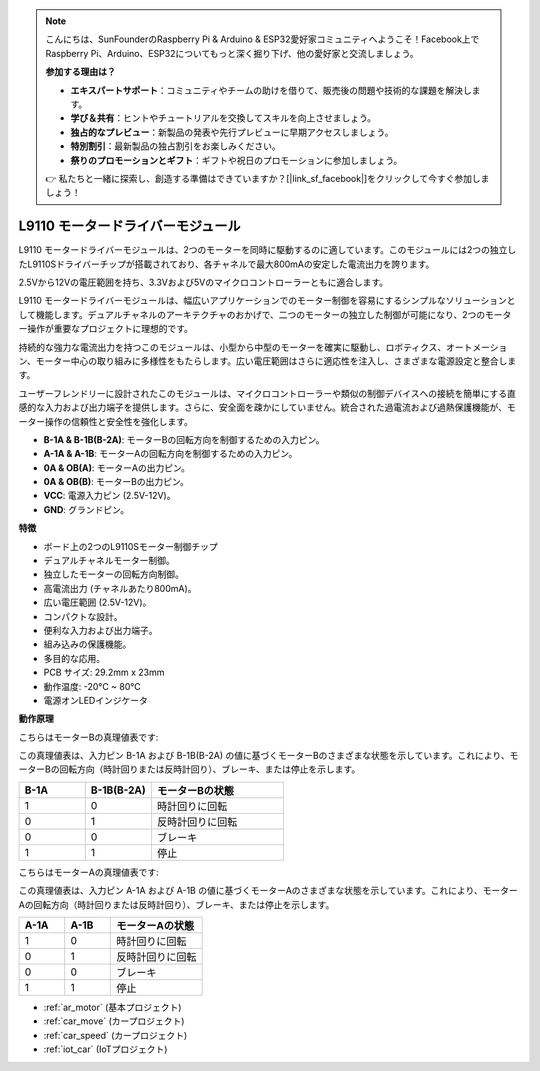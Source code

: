 .. note::

    こんにちは、SunFounderのRaspberry Pi & Arduino & ESP32愛好家コミュニティへようこそ！Facebook上でRaspberry Pi、Arduino、ESP32についてもっと深く掘り下げ、他の愛好家と交流しましょう。

    **参加する理由は？**

    - **エキスパートサポート**：コミュニティやチームの助けを借りて、販売後の問題や技術的な課題を解決します。
    - **学び＆共有**：ヒントやチュートリアルを交換してスキルを向上させましょう。
    - **独占的なプレビュー**：新製品の発表や先行プレビューに早期アクセスしましょう。
    - **特別割引**：最新製品の独占割引をお楽しみください。
    - **祭りのプロモーションとギフト**：ギフトや祝日のプロモーションに参加しましょう。

    👉 私たちと一緒に探索し、創造する準備はできていますか？[|link_sf_facebook|]をクリックして今すぐ参加しましょう！

.. _cpn_l9110:

L9110 モータードライバーモジュール
==================================

L9110 モータードライバーモジュールは、2つのモーターを同時に駆動するのに適しています。このモジュールには2つの独立したL9110Sドライバーチップが搭載されており、各チャネルで最大800mAの安定した電流出力を誇ります。

2.5Vから12Vの電圧範囲を持ち、3.3Vおよび5Vのマイクロコントローラーともに適合します。

L9110 モータードライバーモジュールは、幅広いアプリケーションでのモーター制御を容易にするシンプルなソリューションとして機能します。デュアルチャネルのアーキテクチャのおかげで、二つのモーターの独立した制御が可能になり、2つのモーター操作が重要なプロジェクトに理想的です。

持続的な強力な電流出力を持つこのモジュールは、小型から中型のモーターを確実に駆動し、ロボティクス、オートメーション、モーター中心の取り組みに多様性をもたらします。広い電圧範囲はさらに適応性を注入し、さまざまな電源設定と整合します。

ユーザーフレンドリーに設計されたこのモジュールは、マイクロコントローラーや類似の制御デバイスへの接続を簡単にする直感的な入力および出力端子を提供します。さらに、安全面を疎かにしていません。統合された過電流および過熱保護機能が、モーター操作の信頼性と安全性を強化します。

.. image:: img/l9110_module.jpg
    :width: 600
    :align: center
    
* **B-1A & B-1B(B-2A)**: モーターBの回転方向を制御するための入力ピン。
* **A-1A & A-1B**: モーターAの回転方向を制御するための入力ピン。
* **0A & OB(A)**: モーターAの出力ピン。
* **0A & OB(B)**: モーターBの出力ピン。
* **VCC**: 電源入力ピン (2.5V-12V)。
* **GND**: グランドピン。

**特徴**

* ボード上の2つのL9110Sモーター制御チップ
* デュアルチャネルモーター制御。
* 独立したモーターの回転方向制御。
* 高電流出力 (チャネルあたり800mA)。
* 広い電圧範囲 (2.5V-12V)。
* コンパクトな設計。
* 便利な入力および出力端子。
* 組み込みの保護機能。
* 多目的な応用。
* PCB サイズ: 29.2mm x 23mm
* 動作温度: -20°C ~ 80°C
* 電源オンLEDインジケータ

**動作原理**

こちらはモーターBの真理値表です:

この真理値表は、入力ピン B-1A および B-1B(B-2A) の値に基づくモーターBのさまざまな状態を示しています。これにより、モーターBの回転方向（時計回りまたは反時計回り）、ブレーキ、または停止を示します。

.. list-table:: 
    :widths: 25 25 50
    :header-rows: 1

    * - B-1A
      - B-1B(B-2A)
      - モーターBの状態
    * - 1
      - 0
      - 時計回りに回転
    * - 0
      - 1
      - 反時計回りに回転
    * - 0
      - 0
      - ブレーキ
    * - 1
      - 1
      - 停止

こちらはモーターAの真理値表です:

この真理値表は、入力ピン A-1A および A-1B の値に基づくモーターAのさまざまな状態を示しています。これにより、モーターAの回転方向（時計回りまたは反時計回り）、ブレーキ、または停止を示します。

.. list-table:: 
    :widths: 25 25 50
    :header-rows: 1

    * - A-1A
      - A-1B
      - モーターAの状態
    * - 1
      - 0
      - 時計回りに回転
    * - 0
      - 1
      - 反時計回りに回転
    * - 0
      - 0
      - ブレーキ
    * - 1
      - 1
      - 停止

* :ref:`ar_motor` (基本プロジェクト)
* :ref:`car_move` (カープロジェクト)
* :ref:`car_speed` (カープロジェクト)
* :ref:`iot_car` (IoTプロジェクト)
